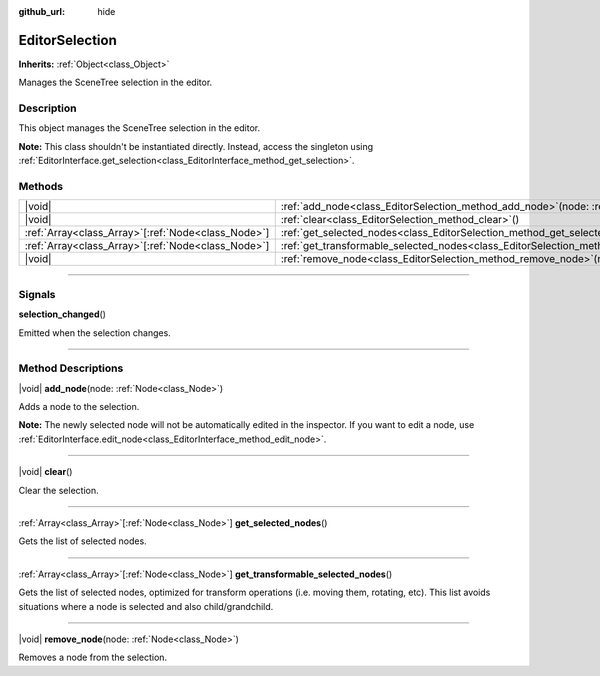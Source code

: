 :github_url: hide

.. DO NOT EDIT THIS FILE!!!
.. Generated automatically from Godot engine sources.
.. Generator: https://github.com/godotengine/godot/tree/master/doc/tools/make_rst.py.
.. XML source: https://github.com/godotengine/godot/tree/master/doc/classes/EditorSelection.xml.

.. _class_EditorSelection:

EditorSelection
===============

**Inherits:** :ref:`Object<class_Object>`

Manages the SceneTree selection in the editor.

.. rst-class:: classref-introduction-group

Description
-----------

This object manages the SceneTree selection in the editor.

\ **Note:** This class shouldn't be instantiated directly. Instead, access the singleton using :ref:`EditorInterface.get_selection<class_EditorInterface_method_get_selection>`.

.. rst-class:: classref-reftable-group

Methods
-------

.. table::
   :widths: auto

   +------------------------------------------------------+--------------------------------------------------------------------------------------------------------------+
   | |void|                                               | :ref:`add_node<class_EditorSelection_method_add_node>`\ (\ node\: :ref:`Node<class_Node>`\ )                 |
   +------------------------------------------------------+--------------------------------------------------------------------------------------------------------------+
   | |void|                                               | :ref:`clear<class_EditorSelection_method_clear>`\ (\ )                                                       |
   +------------------------------------------------------+--------------------------------------------------------------------------------------------------------------+
   | :ref:`Array<class_Array>`\[:ref:`Node<class_Node>`\] | :ref:`get_selected_nodes<class_EditorSelection_method_get_selected_nodes>`\ (\ )                             |
   +------------------------------------------------------+--------------------------------------------------------------------------------------------------------------+
   | :ref:`Array<class_Array>`\[:ref:`Node<class_Node>`\] | :ref:`get_transformable_selected_nodes<class_EditorSelection_method_get_transformable_selected_nodes>`\ (\ ) |
   +------------------------------------------------------+--------------------------------------------------------------------------------------------------------------+
   | |void|                                               | :ref:`remove_node<class_EditorSelection_method_remove_node>`\ (\ node\: :ref:`Node<class_Node>`\ )           |
   +------------------------------------------------------+--------------------------------------------------------------------------------------------------------------+

.. rst-class:: classref-section-separator

----

.. rst-class:: classref-descriptions-group

Signals
-------

.. _class_EditorSelection_signal_selection_changed:

.. rst-class:: classref-signal

**selection_changed**\ (\ )

Emitted when the selection changes.

.. rst-class:: classref-section-separator

----

.. rst-class:: classref-descriptions-group

Method Descriptions
-------------------

.. _class_EditorSelection_method_add_node:

.. rst-class:: classref-method

|void| **add_node**\ (\ node\: :ref:`Node<class_Node>`\ )

Adds a node to the selection.

\ **Note:** The newly selected node will not be automatically edited in the inspector. If you want to edit a node, use :ref:`EditorInterface.edit_node<class_EditorInterface_method_edit_node>`.

.. rst-class:: classref-item-separator

----

.. _class_EditorSelection_method_clear:

.. rst-class:: classref-method

|void| **clear**\ (\ )

Clear the selection.

.. rst-class:: classref-item-separator

----

.. _class_EditorSelection_method_get_selected_nodes:

.. rst-class:: classref-method

:ref:`Array<class_Array>`\[:ref:`Node<class_Node>`\] **get_selected_nodes**\ (\ )

Gets the list of selected nodes.

.. rst-class:: classref-item-separator

----

.. _class_EditorSelection_method_get_transformable_selected_nodes:

.. rst-class:: classref-method

:ref:`Array<class_Array>`\[:ref:`Node<class_Node>`\] **get_transformable_selected_nodes**\ (\ )

Gets the list of selected nodes, optimized for transform operations (i.e. moving them, rotating, etc). This list avoids situations where a node is selected and also child/grandchild.

.. rst-class:: classref-item-separator

----

.. _class_EditorSelection_method_remove_node:

.. rst-class:: classref-method

|void| **remove_node**\ (\ node\: :ref:`Node<class_Node>`\ )

Removes a node from the selection.

.. |virtual| replace:: :abbr:`virtual (This method should typically be overridden by the user to have any effect.)`
.. |const| replace:: :abbr:`const (This method has no side effects. It doesn't modify any of the instance's member variables.)`
.. |vararg| replace:: :abbr:`vararg (This method accepts any number of arguments after the ones described here.)`
.. |constructor| replace:: :abbr:`constructor (This method is used to construct a type.)`
.. |static| replace:: :abbr:`static (This method doesn't need an instance to be called, so it can be called directly using the class name.)`
.. |operator| replace:: :abbr:`operator (This method describes a valid operator to use with this type as left-hand operand.)`
.. |bitfield| replace:: :abbr:`BitField (This value is an integer composed as a bitmask of the following flags.)`
.. |void| replace:: :abbr:`void (No return value.)`
